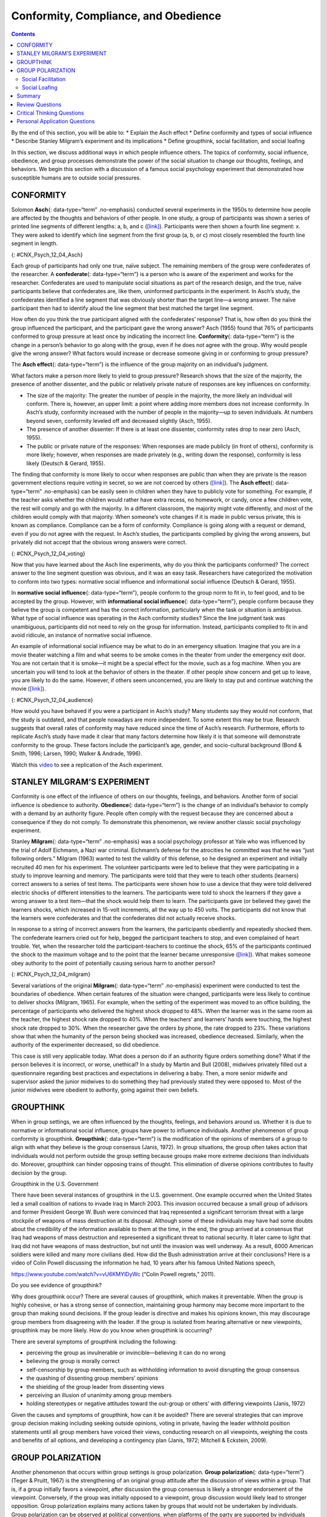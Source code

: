 =====================================
Conformity, Compliance, and Obedience
=====================================



.. contents::
   :depth: 3
..

.. container::

   By the end of this section, you will be able to: \* Explain the Asch
   effect \* Define conformity and types of social influence \* Describe
   Stanley Milgram’s experiment and its implications \* Define
   groupthink, social facilitation, and social loafing

In this section, we discuss additional ways in which people influence
others. The topics of conformity, social influence, obedience, and group
processes demonstrate the power of the social situation to change our
thoughts, feelings, and behaviors. We begin this section with a
discussion of a famous social psychology experiment that demonstrated
how susceptible humans are to outside social pressures.

CONFORMITY
==========

Solomon **Asch**\ {: data-type=“term” .no-emphasis} conducted several
experiments in the 1950s to determine how people are affected by the
thoughts and behaviors of other people. In one study, a group of
participants was shown a series of printed line segments of different
lengths: a, b, and c (`[link] <#CNX_Psych_12_04_Asch>`__). Participants
were then shown a fourth line segment: x. They were asked to identify
which line segment from the first group (a, b, or c) most closely
resembled the fourth line segment in length.

|A drawing has two boxes: in the first is a line labeled “x” and in the
second are three lines of different lengths from each other, labeled
“a,” “b,” and “c.”|\ {: #CNX_Psych_12_04_Asch}

Each group of participants had only one true, naïve subject. The
remaining members of the group were confederates of the researcher. A
**confederate**\ {: data-type=“term”} is a person who is aware of the
experiment and works for the researcher. Confederates are used to
manipulate social situations as part of the research design, and the
true, naïve participants believe that confederates are, like them,
uninformed participants in the experiment. In Asch’s study, the
confederates identified a line segment that was obviously shorter than
the target line—a wrong answer. The naïve participant then had to
identify aloud the line segment that best matched the target line
segment.

How often do you think the true participant aligned with the
confederates’ response? That is, how often do you think the group
influenced the participant, and the participant gave the wrong answer?
Asch (1955) found that 76% of participants conformed to group pressure
at least once by indicating the incorrect line. **Conformity**\ {:
data-type=“term”} is the change in a person’s behavior to go along with
the group, even if he does not agree with the group. Why would people
give the wrong answer? What factors would increase or decrease someone
giving in or conforming to group pressure?

The **Asch effect**\ {: data-type=“term”} is the influence of the group
majority on an individual’s judgment.

What factors make a person more likely to yield to group pressure?
Research shows that the size of the majority, the presence of another
dissenter, and the public or relatively private nature of responses are
key influences on conformity.

-  The size of the majority: The greater the number of people in the
   majority, the more likely an individual will conform. There is,
   however, an upper limit: a point where adding more members does not
   increase conformity. In Asch’s study, conformity increased with the
   number of people in the majority—up to seven individuals. At numbers
   beyond seven, conformity leveled off and decreased slightly (Asch,
   1955).
-  The presence of another dissenter: If there is at least one
   dissenter, conformity rates drop to near zero (Asch, 1955).
-  The public or private nature of the responses: When responses are
   made publicly (in front of others), conformity is more likely;
   however, when responses are made privately (e.g., writing down the
   response), conformity is less likely (Deutsch & Gerard, 1955).

The finding that conformity is more likely to occur when responses are
public than when they are private is the reason government elections
require voting in secret, so we are not coerced by others
(`[link] <#CNX_Psych_12_04_voting>`__). The **Asch effect**\ {:
data-type=“term” .no-emphasis} can be easily seen in children when they
have to publicly vote for something. For example, if the teacher asks
whether the children would rather have extra recess, no homework, or
candy, once a few children vote, the rest will comply and go with the
majority. In a different classroom, the majority might vote differently,
and most of the children would comply with that majority. When someone’s
vote changes if it is made in public versus private, this is known as
compliance. Compliance can be a form of conformity. Compliance is going
along with a request or demand, even if you do not agree with the
request. In Asch’s studies, the participants complied by giving the
wrong answers, but privately did not accept that the obvious wrong
answers were correct.

|A photograph shows a row of curtained voting booths; two are occupied
by people.|\ {: #CNX_Psych_12_04_voting}

Now that you have learned about the Asch line experiments, why do you
think the participants conformed? The correct answer to the line segment
question was obvious, and it was an easy task. Researchers have
categorized the motivation to conform into two types: normative social
influence and informational social influence (Deutsch & Gerard, 1955).

In **normative social influence**\ {: data-type=“term”}, people conform
to the group norm to fit in, to feel good, and to be accepted by the
group. However, with **informational social influence**\ {:
data-type=“term”}, people conform because they believe the group is
competent and has the correct information, particularly when the task or
situation is ambiguous. What type of social influence was operating in
the Asch conformity studies? Since the line judgment task was
unambiguous, participants did not need to rely on the group for
information. Instead, participants complied to fit in and avoid
ridicule, an instance of normative social influence.

An example of informational social influence may be what to do in an
emergency situation. Imagine that you are in a movie theater watching a
film and what seems to be smoke comes in the theater from under the
emergency exit door. You are not certain that it is smoke—it might be a
special effect for the movie, such as a fog machine. When you are
uncertain you will tend to look at the behavior of others in the
theater. If other people show concern and get up to leave, you are
likely to do the same. However, if others seem unconcerned, you are
likely to stay put and continue watching the movie
(`[link] <#CNX_Psych_12_04_audience>`__).

|Photograph A shows people seated in an auditorium. Photograph B shows a
person crowd surfing.|\ {: #CNX_Psych_12_04_audience}

How would you have behaved if you were a participant in Asch’s study?
Many students say they would not conform, that the study is outdated,
and that people nowadays are more independent. To some extent this may
be true. Research suggests that overall rates of conformity may have
reduced since the time of Asch’s research. Furthermore, efforts to
replicate Asch’s study have made it clear that many factors determine
how likely it is that someone will demonstrate conformity to the group.
These factors include the participant’s age, gender, and socio-cultural
background (Bond & Smith, 1996; Larsen, 1990; Walker & Andrade, 1996).

.. container:: psychology link-to-learning

   Watch this `video <http://openstax.org/l/Asch2>`__ to see a
   replication of the Asch experiment.

STANLEY MILGRAM’S EXPERIMENT
============================

Conformity is one effect of the influence of others on our thoughts,
feelings, and behaviors. Another form of social influence is obedience
to authority. **Obedience**\ {: data-type=“term”} is the change of an
individual’s behavior to comply with a demand by an authority figure.
People often comply with the request because they are concerned about a
consequence if they do not comply. To demonstrate this phenomenon, we
review another classic social psychology experiment.

Stanley **Milgram**\ {: data-type=“term” .no-emphasis} was a social
psychology professor at Yale who was influenced by the trial of Adolf
Eichmann, a Nazi war criminal. Eichmann’s defense for the atrocities he
committed was that he was “just following orders.” Milgram (1963) wanted
to test the validity of this defense, so he designed an experiment and
initially recruited 40 men for his experiment. The volunteer
participants were led to believe that they were participating in a study
to improve learning and memory. The participants were told that they
were to teach other students (learners) correct answers to a series of
test items. The participants were shown how to use a device that they
were told delivered electric shocks of different intensities to the
learners. The participants were told to shock the learners if they gave
a wrong answer to a test item—that the shock would help them to learn.
The participants gave (or believed they gave) the learners shocks, which
increased in 15-volt increments, all the way up to 450 volts. The
participants did not know that the learners were confederates and that
the confederates did not actually receive shocks.

In response to a string of incorrect answers from the learners, the
participants obediently and repeatedly shocked them. The confederate
learners cried out for help, begged the participant teachers to stop,
and even complained of heart trouble. Yet, when the researcher told the
participant-teachers to continue the shock, 65% of the participants
continued the shock to the maximum voltage and to the point that the
learner became unresponsive (`[link] <#CNX_Psych_12_04_milgram>`__).
What makes someone obey authority to the point of potentially causing
serious harm to another person?

|A graph shows the voltage of shock given on the x-axis, and the
percentage of participants who delivered voltage on the y-axis. All or
nearly all participants delivered slight to moderate shock (15–135
volts); with strong to very strong shock (135–255 volts), the
participation percentage dropped to about 80%; with intense to extremely
intense shock (255–375 volts), the participation percentage dropped to
about 65%; the participation percentage remained at about 65% for severe
shock (375–435 volts) and XXX (435–450 volts).|\ {:
#CNX_Psych_12_04_milgram}

Several variations of the original **Milgram**\ {: data-type=“term”
.no-emphasis} experiment were conducted to test the boundaries of
obedience. When certain features of the situation were changed,
participants were less likely to continue to deliver shocks (Milgram,
1965). For example, when the setting of the experiment was moved to an
office building, the percentage of participants who delivered the
highest shock dropped to 48%. When the learner was in the same room as
the teacher, the highest shock rate dropped to 40%. When the teachers’
and learners’ hands were touching, the highest shock rate dropped to
30%. When the researcher gave the orders by phone, the rate dropped to
23%. These variations show that when the humanity of the person being
shocked was increased, obedience decreased. Similarly, when the
authority of the experimenter decreased, so did obedience.

This case is still very applicable today. What does a person do if an
authority figure orders something done? What if the person believes it
is incorrect, or worse, unethical? In a study by Martin and Bull (2008),
midwives privately filled out a questionnaire regarding best practices
and expectations in delivering a baby. Then, a more senior midwife and
supervisor asked the junior midwives to do something they had previously
stated they were opposed to. Most of the junior midwives were obedient
to authority, going against their own beliefs.

GROUPTHINK
==========

When in group settings, we are often influenced by the thoughts,
feelings, and behaviors around us. Whether it is due to normative or
informational social influence, groups have power to influence
individuals. Another phenomenon of group conformity is groupthink.
**Groupthink**\ {: data-type=“term”} is the modification of the opinions
of members of a group to align with what they believe is the group
consensus (Janis, 1972). In group situations, the group often takes
action that individuals would not perform outside the group setting
because groups make more extreme decisions than individuals do.
Moreover, groupthink can hinder opposing trains of thought. This
elimination of diverse opinions contributes to faulty decision by the
group.

.. container:: psychology dig-deeper

   .. container::

      Groupthink in the U.S. Government

   There have been several instances of groupthink in the U.S.
   government. One example occurred when the United States led a small
   coalition of nations to invade Iraq in March 2003. This invasion
   occurred because a small group of advisors and former President
   George W. Bush were convinced that Iraq represented a significant
   terrorism threat with a large stockpile of weapons of mass
   destruction at its disposal. Although some of these individuals may
   have had some doubts about the credibility of the information
   available to them at the time, in the end, the group arrived at a
   consensus that Iraq had weapons of mass destruction and represented a
   significant threat to national security. It later came to light that
   Iraq did not have weapons of mass destruction, but not until the
   invasion was well underway. As a result, 6000 American soldiers were
   killed and many more civilians died. How did the Bush administration
   arrive at their conclusions? Here is a video of Colin Powell
   discussing the information he had, 10 years after his famous United
   Nations speech,

   https://www.youtube.com/watch?v=vU6KMYlDyWc (“Colin Powell regrets,”
   2011).

   Do you see evidence of groupthink?

Why does groupthink occur? There are several causes of groupthink, which
makes it preventable. When the group is highly cohesive, or has a strong
sense of connection, maintaining group harmony may become more important
to the group than making sound decisions. If the group leader is
directive and makes his opinions known, this may discourage group
members from disagreeing with the leader. If the group is isolated from
hearing alternative or new viewpoints, groupthink may be more likely.
How do you know when groupthink is occurring?

There are several symptoms of groupthink including the following:

-  perceiving the group as invulnerable or invincible—believing it can
   do no wrong
-  believing the group is morally correct
-  self-censorship by group members, such as withholding information to
   avoid disrupting the group consensus
-  the quashing of dissenting group members’ opinions
-  the shielding of the group leader from dissenting views
-  perceiving an illusion of unanimity among group members
-  holding stereotypes or negative attitudes toward the out-group or
   others’ with differing viewpoints (Janis, 1972)

Given the causes and symptoms of groupthink, how can it be avoided?
There are several strategies that can improve group decision making
including seeking outside opinions, voting in private, having the leader
withhold position statements until all group members have voiced their
views, conducting research on all viewpoints, weighing the costs and
benefits of all options, and developing a contingency plan (Janis, 1972;
Mitchell & Eckstein, 2009).

GROUP POLARIZATION
==================

Another phenomenon that occurs within group settings is group
polarization. **Group polarization**\ {: data-type=“term”} (Teger &
Pruitt, 1967) is the strengthening of an original group attitude after
the discussion of views within a group. That is, if a group initially
favors a viewpoint, after discussion the group consensus is likely a
stronger endorsement of the viewpoint. Conversely, if the group was
initially opposed to a viewpoint, group discussion would likely lead to
stronger opposition. Group polarization explains many actions taken by
groups that would not be undertaken by individuals. Group polarization
can be observed at political conventions, when platforms of the party
are supported by individuals who, when not in a group, would decline to
support them. A more everyday example is a group’s discussion of how
attractive someone is. Does your opinion change if you find someone
attractive, but your friends do not agree? If your friends vociferously
agree, might you then find this person even more attractive?

Social Facilitation
-------------------

Not all intergroup interactions lead to the negative outcomes we have
described. Sometimes being in a group situation can improve performance.
**Social facilitation**\ {: data-type=“term”} occurs when an individual
performs better when an audience is watching than when the individual
performs the behavior alone. This typically occurs when people are
performing a task for which they are skilled. Can you think of an
example in which having an audience could improve performance? One
common example is sports. Skilled basketball players will be more likely
to make a free throw basket when surrounded by a cheering audience than
when playing alone in the gym (`[link] <#CNX_Psych_12_04_freethrow>`__).
However, there are instances when even skilled athletes can have
difficulty under pressure. For example, if an athlete is less skilled or
nervous about making a free throw, having an audience may actually
hinder rather than help. In sum, social facilitation is likely to occur
for easy tasks, or tasks at which we are skilled, but worse performance
may occur when performing in front of others, depending on the task.

|A photograph shows a basketball game.|\ {: #CNX_Psych_12_04_freethrow}

Social Loafing
--------------

Another way in which a group presence can affect our performance is
social loafing. **Social loafing**\ {: data-type=“term”} is the exertion
of less effort by a person working together with a group. Social loafing
occurs when our individual performance cannot be evaluated separately
from the group. Thus, group performance declines on easy tasks (Karau &
Williams, 1993). Essentially individual group members loaf and let other
group members pick up the slack. Because each individual’s efforts
cannot be evaluated, individuals become less motivated to perform well.
For example, consider a group of people cooperating to clean litter from
the roadside. Some people will exert a great amount of effort, while
others will exert little effort. Yet the entire job gets done, and it
may not be obvious who worked hard and who didn’t.

As a college student you may have experienced social loafing while
working on a group project. Have you ever had to contribute more than
your fair share because your fellow group members weren’t putting in the
work? This may happen when a professor assigns a group grade instead of
individual grades. If the professor doesn’t know how much effort each
student contributed to a project, some students may be inclined to let
more conscientious students do more of the work. The chance of social
loafing in student work groups increases as the size of the group
increases (Shepperd & Taylor, 1999).

Interestingly, the opposite of social loafing occurs when the task is
complex and difficult (Bond & Titus, 1983; Geen, 1989). Remember the
previous discussion of choking under pressure? This happens when you
perform a difficult task and your individual performance can be
evaluated. In a group setting, such as the student work group, if your
individual performance cannot be evaluated, there is less pressure for
you to do well, and thus less anxiety or physiological arousal (Latané,
Williams, & Harkens, 1979). This puts you in a relaxed state in which
you can perform your best, if you choose (Zajonc, 1965). If the task is
a difficult one, many people feel motivated and believe that their group
needs their input to do well on a challenging project (Jackson &
Williams, 1985). Given what you learned about social loafing, what
advice would you give a new professor about how to design group
projects? If you suggested that individuals’ efforts should not be
evaluated, to prevent the anxiety of choking under pressure, but that
the task must be challenging, you have a good understanding of the
concepts discussed in this section. Alternatively, you can suggest that
individuals’ efforts should be evaluated, but the task should be easy so
as to facilitate performance. Good luck trying to convince your
professor to only assign easy projects.

`[link] <#Table_12_04_01>`__ summarizes the types of social influence
you have learned about in this chapter.

.. raw:: html

   <table id="Table_12_04_01" summary="This table has two columns and ten rows. The first row is a header row with these headings: “Types of social influence” and “Description.” Row 2 describes “conformity” as “Changing your behavior to go along with the group even if you do not agree with the group.” Row 3 describes “Compliance” as “Going along with a request or demand.” Row 4 describes “Normative social influence” as “Conformity to a group norm to fit in, feel good, and be accepted by the group.” Row 5 describes “Informational social influence” as “Conformity to a group norm prompted by the belief that the group is competent and has the correct information.” Row 6 describes “Obedience” as “Changing your behavior to please an authority figure or to avoid aversive consequences.” Row 7 describes “Groupthink” as “Group members modify their opinions to match what they believe is the group consensus.” Row 8 describes “Group polarization” as “Strengthening of the original group attitude after discussing views within a group.” Row 9 describes “Social facilitation” as “Improved performance when an audience is watching versus when the individual performs the behavior alone.” Row 10 describes “Social loafing ” as “Exertion of less effort by a person working in a group because individual performance cannot be evaluated separately from the group, thus causing performance decline on easy tasks.”">

.. raw:: html

   <caption>

Types of Social Influence

.. raw:: html

   </caption>

.. raw:: html

   <colgroup>

.. raw:: html

   <col data-width="200" />

.. raw:: html

   <col data-width="400" />

.. raw:: html

   </colgroup>

.. raw:: html

   <thead>

.. raw:: html

   <tr>

.. raw:: html

   <th data-align="center">

Type of Social Influence

.. raw:: html

   </th>

.. raw:: html

   <th data-align="center">

Description

.. raw:: html

   </th>

.. raw:: html

   </tr>

.. raw:: html

   </thead>

.. raw:: html

   <tbody>

.. raw:: html

   <tr>

.. raw:: html

   <td>

Conformity

.. raw:: html

   </td>

.. raw:: html

   <td>

Changing your behavior to go along with the group even if you do not
agree with the group

.. raw:: html

   </td>

.. raw:: html

   </tr>

.. raw:: html

   <tr>

.. raw:: html

   <td>

Compliance

.. raw:: html

   </td>

.. raw:: html

   <td>

Going along with a request or demand

.. raw:: html

   </td>

.. raw:: html

   </tr>

.. raw:: html

   <tr>

.. raw:: html

   <td>

Normative social influence

.. raw:: html

   </td>

.. raw:: html

   <td>

Conformity to a group norm to fit in, feel good, and be accepted by the
group

.. raw:: html

   </td>

.. raw:: html

   </tr>

.. raw:: html

   <tr>

.. raw:: html

   <td>

Informational social influence

.. raw:: html

   </td>

.. raw:: html

   <td>

Conformity to a group norm prompted by the belief that the group is
competent and has the correct information

.. raw:: html

   </td>

.. raw:: html

   </tr>

.. raw:: html

   <tr>

.. raw:: html

   <td>

Obedience

.. raw:: html

   </td>

.. raw:: html

   <td>

Changing your behavior to please an authority figure or to avoid
aversive consequences

.. raw:: html

   </td>

.. raw:: html

   </tr>

.. raw:: html

   <tr>

.. raw:: html

   <td>

Groupthink

.. raw:: html

   </td>

.. raw:: html

   <td>

Group members modify their opinions to match what they believe is the
group consensus

.. raw:: html

   </td>

.. raw:: html

   </tr>

.. raw:: html

   <tr>

.. raw:: html

   <td>

Group polarization

.. raw:: html

   </td>

.. raw:: html

   <td>

Strengthening of the original group attitude after discussing views
within a group

.. raw:: html

   </td>

.. raw:: html

   </tr>

.. raw:: html

   <tr>

.. raw:: html

   <td>

Social facilitation

.. raw:: html

   </td>

.. raw:: html

   <td>

Improved performance when an audience is watching versus when the
individual performs the behavior alone

.. raw:: html

   </td>

.. raw:: html

   </tr>

.. raw:: html

   <tr>

.. raw:: html

   <td>

Social loafing

.. raw:: html

   </td>

.. raw:: html

   <td>

Exertion of less effort by a person working in a group because
individual performance cannot be evaluated separately from the group,
thus causing performance decline on easy tasks

.. raw:: html

   </td>

.. raw:: html

   </tr>

.. raw:: html

   </tbody>

.. raw:: html

   </table>

Summary
=======

The power of the situation can lead people to conform, or go along with
the group, even in the face of inaccurate information. Conformity to
group norms is driven by two motivations, the desire to fit in and be
liked and the desire to be accurate and gain information from the group.
Authority figures also have influence over our behaviors, and many
people become obedient and follow orders even if the orders are contrary
to their personal values. Conformity to group pressures can also result
in groupthink, or the faulty decision-making process that results from
cohesive group members trying to maintain group harmony. Group
situations can improve human behavior through facilitating performance
on easy tasks, but inhibiting performance on difficult tasks. The
presence of others can also lead to social loafing when individual
efforts cannot be evaluated.

Review Questions
================

.. container::

   .. container::

      In the Asch experiment, participants conformed due to \_______\_
      social influence.

      1. informational
      2. normative
      3. inspirational
      4. persuasive {: type=“a”}

   .. container::

      B

.. container::

   .. container::

      Under what conditions will informational social influence be more
      likely?

      1. when individuals want to fit in
      2. when the answer is unclear
      3. when the group has expertise
      4. both b and c {: type=“a”}

   .. container::

      D

.. container::

   .. container::

      Social loafing occurs when \________.

      1. individual performance cannot be evaluated
      2. the task is easy
      3. both a and b
      4. none of the above {: type=“a”}

   .. container::

      C

.. container::

   .. container::

      If group members modify their opinions to align with a perceived
      group consensus, then \_______\_ has occurred.

      1. group cohesion
      2. social facilitation
      3. groupthink
      4. social loafing {: type=“a”}

   .. container::

      C

Critical Thinking Questions
===========================

.. container::

   .. container::

      Describe how seeking outside opinions can prevent groupthink.

   .. container::

      Outsiders can serve as a quality control by offering diverse views
      and views that may differ from the leader’s opinion. The outsider
      can also remove the illusion of invincibility by having the
      group’s action held up to outside scrutiny. An outsider may offer
      additional information and uncover information that group members
      withheld.

.. container::

   .. container::

      Compare and contrast social loafing and social facilitation.

   .. container::

      In social loafing individual performance cannot be evaluated;
      however, in social facilitation individual performance can be
      evaluated. Social loafing and social facilitation both occur for
      easy or well-known tasks and when individuals are relaxed.

Personal Application Questions
==============================

.. container::

   .. container::

      Conduct a conformity study the next time you are in an elevator.
      After you enter the elevator, stand with your back toward the
      door. See if others conform to your behavior. Watch this
      `video <https://www.youtube.com/watch?v=dDAbdMv14Is>`__ for a
      candid camera demonstration of this phenomenon. Did your results
      turn out as expected?

.. container::
   :name: eip-idm34308320

   .. container::
      :name: eip-idm34082016

      Most students adamantly state that they would never have turned up
      the voltage in the Milligram experiment. Do you think you would
      have refused to shock the learner? Looking at your own past
      behavior, what evidence suggests that you would go along with the
      order to increase the voltage?

.. glossary::

   Asch effect
      group majority influences an individual’s judgment, even when that
      judgment is inaccurate ^
   confederate
      person who works for a researcher and is aware of the experiment,
      but who acts as a participant; used to manipulate social
      situations as part of the research design ^
   conformity
      when individuals change their behavior to go along with the group
      even if they do not agree with the group ^
   group polarization
      strengthening of the original group attitude after discussing
      views within the group ^
   groupthink
      group members modify their opinions to match what they believe is
      the group consensus ^
   informational social influence
      conformity to a group norm prompted by the belief that the group
      is competent and has the correct information ^
   normative social influence
      conformity to a group norm to fit in, feel good, and be accepted
      by the group ^
   obedience
      change of behavior to please an authority figure or to avoid
      aversive consequences ^
   social facilitation
      improved performance when an audience is watching versus when the
      individual performs the behavior alone ^
   social loafing
      exertion of less effort by a person working in a group because
      individual performance cannot be evaluated separately from the
      group, thus causing performance decline on easy tasks

.. |A drawing has two boxes: in the first is a line labeled “x” and in the second are three lines of different lengths from each other, labeled “a,” “b,” and “c.”| image:: ../resources/CNX_Psych_12_04_Asch.jpg
.. |A photograph shows a row of curtained voting booths; two are occupied by people.| image:: ../resources/CNX_Psych_12_04_voting.jpg
.. |Photograph A shows people seated in an auditorium. Photograph B shows a person crowd surfing.| image:: ../resources/CNX_Psych_12_04_audience.jpg
.. |A graph shows the voltage of shock given on the x-axis, and the percentage of participants who delivered voltage on the y-axis. All or nearly all participants delivered slight to moderate shock (15–135 volts); with strong to very strong shock (135–255 volts), the participation percentage dropped to about 80%; with intense to extremely intense shock (255–375 volts), the participation percentage dropped to about 65%; the participation percentage remained at about 65% for severe shock (375–435 volts) and XXX (435–450 volts).| image:: ../resources/CNX_Psych_12_04_milgram.jpg
.. |A photograph shows a basketball game.| image:: ../resources/CNX_Psych_12_04_freethrown.jpg
